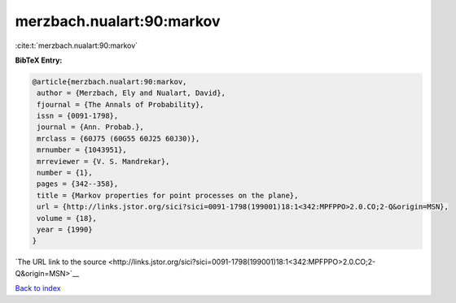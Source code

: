 merzbach.nualart:90:markov
==========================

:cite:t:`merzbach.nualart:90:markov`

**BibTeX Entry:**

.. code-block:: bibtex

   @article{merzbach.nualart:90:markov,
    author = {Merzbach, Ely and Nualart, David},
    fjournal = {The Annals of Probability},
    issn = {0091-1798},
    journal = {Ann. Probab.},
    mrclass = {60J75 (60G55 60J25 60J30)},
    mrnumber = {1043951},
    mrreviewer = {V. S. Mandrekar},
    number = {1},
    pages = {342--358},
    title = {Markov properties for point processes on the plane},
    url = {http://links.jstor.org/sici?sici=0091-1798(199001)18:1<342:MPFPPO>2.0.CO;2-Q&origin=MSN},
    volume = {18},
    year = {1990}
   }

`The URL link to the source <http://links.jstor.org/sici?sici=0091-1798(199001)18:1<342:MPFPPO>2.0.CO;2-Q&origin=MSN>`__


`Back to index <../By-Cite-Keys.html>`__
